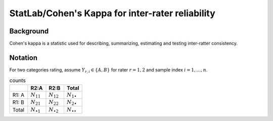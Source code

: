 #############
StatLab/Cohen's Kappa for inter-rater reliability
#############

*************
Background
*************

Cohen's kappa is a statistic used for describing, summarizing, estimating and testing inter-ratter consistency. 


*************
Notation
*************

For two categories rating, assume :math:`Y_{r,i} \in \{A,B\}` for rater :math:`r=1,2` and sample index :math:`i = 1, \ldots, n`.

+-+-+-+-+
|     | R2: A | R2: B | Total |
|=|=|=|=|
| R1: A | :math:`N_{11}` | :math:`N_{12}` | :math:`N_{1\bullet}` |
| R1: B | :math:`N_{21}` | :math:`N_{22}` | :math:`N_{2\bullet}` |
| Total | :math:`N_{\bullet 1}` | :math:`N_{\bullet 2}` | :math:`N_{\bullet \bullet}` |
+-+-+-+-+

.. csv-table:: counts
   :header: " ", "R2:A", "R2:B", "Total"
   :widths: 10 10 10 10

   "R1: A", :math:`N_{11}`, :math:`N_{12}`, :math:`N_{1\bullet}`
   "R1: B", :math:`N_{21}`, :math:`N_{22}`, :math:`N_{2\bullet}`
   "Total", :math:`N_{\bullet 1}`, :math:`N_{\bullet 2}`, :math:`N_{\bullet \bullet}` 


.. list-table:: counts2
   :widths: 10 10 10 10
   :header-rows: 1

   * - R1: A 
     - :math:`N_{11}`
     - :math:`N_{12}` 
     - :math:`N_{1\bullet}` 

